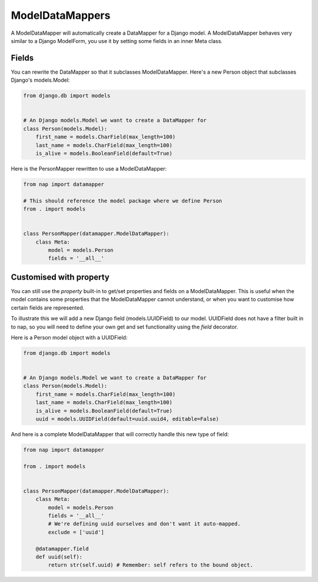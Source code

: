 ModelDataMappers
================

A ModelDataMapper will automatically create a DataMapper for a Django model. A
ModelDataMapper behaves very similar to a Django ModelForm, you use it by
setting some fields in an inner Meta class.

Fields
------

.. class:: ModelDataMapper

    .. attribute:: model

      Default: None
      The model this ``DataMapper`` is for

    .. attribute:: fields

      Default: []
      The list of fields to use. You can set it to '__all__' to map all fields.

    .. attribute:: exclude

      Default: []
      The list of fields to exclude from the Model

    .. attribute:: required

      Default: {}
      The list of overrides of default required values for fields inferred from
      the model.  It does not influence @field declarations.

You can rewrite the DataMapper so that it subclasses ModelDataMapper. Here's a
new Person object that subclasses Django's models.Model:

.. code-block:: python

    from django.db import models


    # An Django models.Model we want to create a DataMapper for
    class Person(models.Model):
        first_name = models.CharField(max_length=100)
        last_name = models.CharField(max_length=100)
        is_alive = models.BooleanField(default=True)

Here is the PersonMapper rewritten to use a ModelDataMapper:

.. code-block:: python

    from nap import datamapper

    # This should reference the model package where we define Person
    from . import models


    class PersonMapper(datamapper.ModelDataMapper):
        class Meta:
            model = models.Person
            fields = '__all__'

Customised with property
----------------------------

You can still use the `property` built-in to get/set properties and fields on
a ModelDataMapper. This is useful when the model contains some properties that
the ModelDataMapper cannot understand, or when you want to customise how
certain fields are represented.

To illustrate this we will add a new Django field (models.UUIDField) to our
model. UUIDField does not have a filter built in to nap, so you will need to
define your own get and set functionality using the `field` decorator.

Here is a Person model object with a UUIDField:

.. code-block:: python

    from django.db import models


    # An Django models.Model we want to create a DataMapper for
    class Person(models.Model):
        first_name = models.CharField(max_length=100)
        last_name = models.CharField(max_length=100)
        is_alive = models.BooleanField(default=True)
        uuid = models.UUIDField(default=uuid.uuid4, editable=False)

And here is a complete ModelDataMapper that will correctly handle this new type
of field:

.. code-block:: python

    from nap import datamapper

    from . import models


    class PersonMapper(datamapper.ModelDataMapper):
        class Meta:
            model = models.Person
            fields = '__all__'
            # We're defining uuid ourselves and don't want it auto-mapped.
            exclude = ['uuid']

        @datamapper.field
        def uuid(self):
            return str(self.uuid) # Remember: self refers to the bound object.